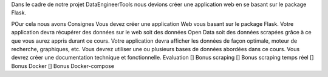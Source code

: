 

Dans le cadre de notre projet DataEngineerTools nous devions créer une application web en se basant sur le package Flask. 

POur cela nous avons 
Consignes
Vous devez créer une application Web vous basant sur le package Flask.
Votre application devra récupérer des données sur le web soit des données Open Data soit des données scrapées grâce à ce que vous aurez appris durant ce cours.
Votre application devra afficher les données de façon optimale, moteur de recherche, graphiques, etc.
Vous devrez utiliser une ou plusieurs bases de données abordées dans ce cours.
Vous devrez créer une documentation technique et fonctionnelle.
Evaluation
[] Bonus scraping
[] Bonus scraping temps réel
[] Bonus Docker
[] Bonus Docker-compose
